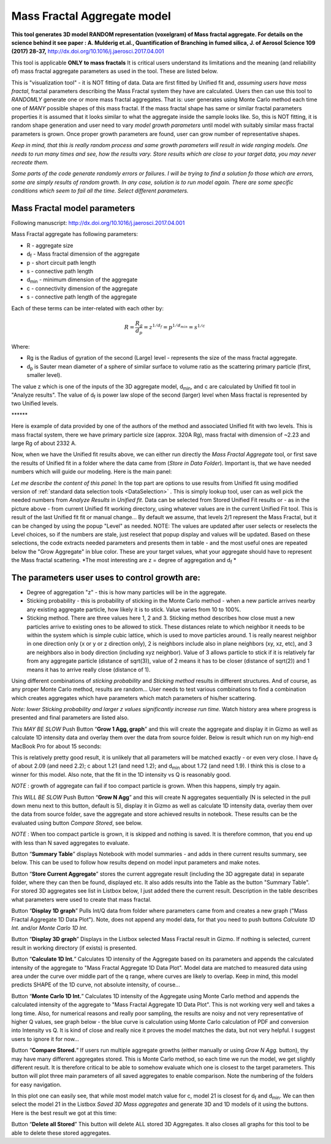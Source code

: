 .. _MassFractalAggregateModel:

.. index::
   Mass Fractal Aggregate

Mass Fractal Aggregate model
============================

**This tool generates 3D model RANDOM representation (voxelgram) of Mass fractal aggregate. For details on the science behind it see paper : A. Mulderig et.al., Quantification of Branching in fumed silica, J. of Aerosol Science 109 (2017) 28-37,**   http://dx.doi.org/10.1016/j.jaerosci.2017.04.001

This tool is applicable **ONLY to mass fractals** It is critical users understand its limitations and the meaning (and reliability of) mass fractal aggregate parameters as used in the tool. These are listed below.

This is "visualization tool" - it is NOT fitting of data. Data are first fitted by Unified fit and, *assuming users have mass fractal*, fractal parameters describing the Mass Fractal system they have are calculated. Users then can use this tool to *RANDOMLY* generate one or more mass fractal aggregates. That is: user generates using Monte Carlo method each time one of *MANY* possible shapes of this mass fractal. If the mass fractal shape has same or similar fractal parameters  properties it is assumed that it looks similar to what the aggregate inside the sample looks like. So, this is NOT fitting, it is random shape generation and user need to vary *model growth parameters* until model with suitably similar mass fractal parameters is grown. Once proper growth parameters are found, user can grow number of representative shapes.

*Keep in mind, that this is really random process and same growth parameters will result in wide ranging models. One needs to run many times and see, how the results vary. Store results which are close to your target data, you may never recreate them.*

*Some parts of the code generate randomly errors or failures. I will be trying to find a solution fo those which are errors, some are simply results of random growth. In any case, solution is to run model again. There are some specific conditions which seem to fail all the time. Select different parameters.*

.. _MassFractalAggregateModel.Parameters:

Mass Fractal model parameters
-----------------------------

Following manuscript: http://dx.doi.org/10.1016/j.jaerosci.2017.04.001

Mass Fractal aggregate has following parameters:

* R - aggregate size
* d\ :sub:`f` - Mass fractal dimension of the aggregate
* p - short circuit path length
* s - connective path length
* d\ :sub:`min` - minimum dimension of the aggregate
* c - connectivity dimension of the aggregate
* s - connective path length of the aggregate

Each of these terms can be inter-related with each other by:

.. math::

    R=\frac{R_g}{d_p}=z^{1/d_f}=p^{1/d_{min}}=s^{1/c}

Where:

* Rg is the Radius of gyration of the second (Large) level - represents the size of the mass fractal aggregate.
* d\ :sub:`p` is Sauter mean diameter of a sphere of similar surface to volume ratio as the scattering primary particle (first, smaller level).

The value z which is one of the inputs of the 3D aggregate model, d\ :sub:`min`, and c are calculated by Unified fit tool in "Analyze results". The value of d\ :sub:`f` is power law slope of the second (larger) level when Mass fractal is represented by two Unified levels.



\*\*\*\*\*\*

Here is example of data provided by one of the authors of the method and associated Unified fit with two levels. This is mass fractal system, there we have primary particle size (approx. 320A Rg), mass fractal with dimension of ~2.23 and large Rg of about 2332 A.

.. image:: media/3DAggregate0.jpg
   :align: center
   :width: 420px


.. image:: media/3DAggregate1.jpg
   :align: center
   :width: 720px


Now, when we have the Unified fit results above, we can either run directly the *Mass Fractal Aggregate* tool, or first save the results of Unified fit in a folder where the data came from (*Store in Data Folder*). Important is, that we have needed numbers which will guide our modeling. Here is the main panel:

.. image:: media/3DAggregate2.jpg
   :align: center
   :width: 450px

*Let me describe the content of this panel:*
In the top part are options to use results from Unified fit using modified version of :ref:`standard data selection tools <DataSelection>` . This is simply lookup tool, user can as well pick the needed numbers from *Analyze Results* in *Unified fit*. Data can be selected from Stored Unified Fit results or - as in the picture above - from current Unified fit working directory, using whatever values are in the current Unified Fit tool. This is result of the last Unified fit fit or manual change...   By default we assume, that levels 2/1 represent the Mass Fractal, but it can be changed by using the popup "Level" as needed. NOTE: The values are updated after user selects or reselects the Level choices, so if the numbers are stale, just reselect that popup display and values will be updated. Based on these selections, the code extracts needed parameters and presents them in table - and the most useful ones are repeated below the "Grow Aggregate" in blue color. These are your target values, what your aggregate should have to represent the Mass fractal scattering. *The most interesting are z = degree of aggregation and d\ :sub:`f` *

The parameters user uses to control growth are:
-----------------------------------------------

* Degree of aggregation "z" - this is how many particles will be in the aggregate.
* Sticking probability - this is probability of sticking in the Monte Carlo method - when a new particle arrives nearby any existing aggregate particle, how likely it is to stick. Value varies from 10 to 100%.
* Sticking method. There are three values here 1, 2 and 3. Sticking method describes how close must a new particles arrive to existing ones to be allowed to stick. These distances relate to which neighbor it needs to be within the system which is simple cubic lattice, which is used to move particles around. 1 is really nearest neighbor in one direction only (x or y or z direction only), 2 is neighbors include also in plane neighbors (xy, xz, etc), and 3 are neighbors also in body direction (including xyz neighbor). Value of 3 allows particle to stick if it is relatively far from any aggregate particle (distance of sqrt(3)), value of 2 means it has to be closer (distance of sqrt(2)) and 1 means it has to arrive really close (distance of 1).

Using different combinations of *sticking probability* and *Sticking method* results in different structures. And of course, as any proper Monte Carlo method, results are random... User needs to test various combinations to find a combination which creates aggregates which have parameters which match parameters of his/her scattering.

*Note: lower Sticking probability and larger z values significantly increase run time.* Watch history area where progress is presented and final parameters are listed also.

*This MAY BE SLOW* Push Button “\ **Grow 1 Agg, graph**\ ” and this will create the aggregate and display it in Gizmo as well as calculate 1D intensity data and overlay them over the data from source folder. Below is result which run on my high-end MacBook Pro for about 15 seconds:

.. image:: media/3DAggregate4.jpg
   :align: center
   :width: 780px


This is relatively pretty good result, it is unlikely that all parameters will be matched exactly - or even very close.  I have d\ :sub:`f` of about 2.09 (and need 2.2); c about 1.21 (and need 1.2); and d\ :sub:`min` about 1.72 (and need 1.9). I think this is close to a winner for this model. Also note, that the fit in the 1D intensity vs Q is reasonably good.

*NOTE* : growth of aggregate can fail if too compact particle is grown. When this happens, simply try again.

*This WILL BE SLOW* Push Button “\ **Grow N Agg**\ ” and this will create N aggregates sequentially (N is selected in the pull down menu next to this button, default is 5), display it in Gizmo as well as calculate 1D intensity data, overlay them over the data from source folder, save the aggregate and store achieved results in notebook. These results can be the evaluated using button *Compare Stored*, see below.

*NOTE* : When too compact particle is grown, it is skipped and nothing is saved. It is therefore common, that you end up with less than N saved aggregates to evaluate. 


Button “\ **Summary Table**\ ” displays Notebook with model summaries - and adds in there current results summary, see below. This can be used to follow how results depend on model input parameters and make notes.

Button “\ **Store Current Aggregate**\ ” stores the current aggregate result (including the 3D aggregate data) in separate folder, where they can then be found, displayed etc. It also adds results into the Table as the button "Summary Table". For stored 3D aggregates see list in Listbox below, I just added there the current result. Description in the table describes what parameters were used to create that mass fractal.


.. image:: media/3DAggregate6.jpg
   :align: center
   :width: 380px


Button “\ **Display 1D graph**\ ” Pulls Int/Q data from folder where parameters came from and creates a new graph ("Mass Fractal Aggregate 1D Data Plot"). Note, does not append any model data, for that you need to push buttons *Calculate 1D Int.* and/or *Monte Carlo 1D Int.*

.. image:: media/3DAggregate10.jpg
   :align: center
   :width: 380px


Button “\ **Display 3D graph**\ ” Displays in the Listbox selected Mass Fractal result in Gizmo. If nothing is selected, current result in working directory (if exists) is presented.

.. image:: media/3DAggregate9.jpg
   :align: center
   :width: 380px


Button “\ **Calculate 1D Int.**\ ” Calculates 1D intensity of the Aggregate based on its parameters and appends the calculated intensity of the aggregate to "Mass Fractal Aggregate 1D Data Plot". Model data are matched to measured data using area under the curve over middle part of the q range, where curves are likely to overlap. Keep in mind, this model predicts SHAPE of the 1D curve, not absolute intensity, of course...

.. image:: media/3DAggregate8.jpg
   :align: center
   :width: 380px


Button “\ **Monte Carlo 1D Int.**\ ” Calculates 1D intensity of the Aggregate using Monte Carlo method and appends the calculated intensity of the aggregate to "Mass Fractal Aggregate 1D Data Plot". This is not working very well and takes a long time. Also, for numerical reasons and really poor sampling, the results are noisy and not very representative of higher Q values, see graph below - the blue curve is calculation using Monte Carlo calculation of PDF and conversion into Intensity vs Q. It is kind of close and really nice it proves the model matches the data, but not very helpful. I suggest users to ignore it for now...


.. image:: media/3DAggregate7.jpg
   :align: center
   :width: 380px


Button “\ **Compare Stored.**\ ” If users run multiple aggregate growths (either manually or using *Grow N Agg.* button), thy may have many different aggregates stored. This is Monte Carlo method, so each time we run the model, we get slightly different result. It is therefore critical to be able to somehow evaluate which one is closest to the target parameters. This button will plot three main parameters of all saved aggregates to enable comparison. Note the numbering of the folders for easy navigation.


.. image:: media/3DAggregate11.jpg
   :align: center
   :width: 380px

In this plot one can easily see, that while most model match value for c, model 21 is closest for d\ :sub:`f`  and d\ :sub:`min`. We can then select the model 21 in the Listbox *Saved 3D Mass aggregates* and generate 3D and 1D models of it using the buttons. Here is the best result we got at  this time:


.. image:: media/3DAggregate12.jpg
   :align: center
   :width: 680px


Button “\ **Delete all Stored**\ ” This button will delete ALL stored 3D Aggregates. It also closes all graphs for this tool to be able to delete these stored aggregates.
